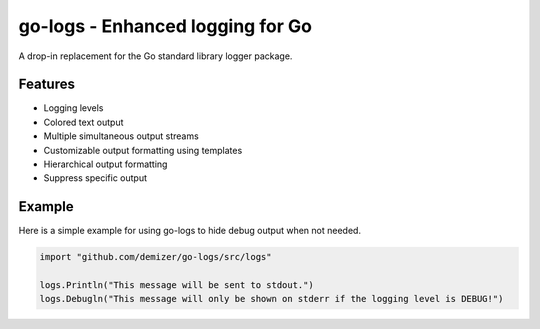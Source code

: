 =================================
go-logs - Enhanced logging for Go
=================================

.. .. image:: https://travis-ci.org/demizer/go-logs.png?branch=master
    .. :target: https://travis-ci.org/demizer/go-logs
.. .. image:: https://img.shields.io/github.com/demizer/go-logs/status.png
    .. :target: https://drone.io/github.com/demizer/go-logs/latest
.. .. image:: https://coveralls.io/repos/demizer/go-logs/badge.png?branch=master
    .. :target: https://coveralls.io/r/demizer/go-logs?branch=master
.. image:: https://godoc.org/github.com/demizer/go-logs?status.svg
    :target: http://godoc.org/github.com/demizer/go-logs

A drop-in replacement for the Go standard library logger package.

.. image:: screenshot-2015-05-13.png

--------
Features
--------

* Logging levels
* Colored text output
* Multiple simultaneous output streams
* Customizable output formatting using templates
* Hierarchical output formatting
* Suppress specific output

-------
Example
-------

Here is a simple example for using go-logs to hide debug output when not
needed.

.. code-block:: go

    import "github.com/demizer/go-logs/src/logs"

    logs.Println("This message will be sent to stdout.")
    logs.Debugln("This message will only be shown on stderr if the logging level is DEBUG!")
